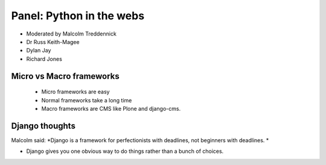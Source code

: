==========================
Panel: Python in the webs
==========================

* Moderated by Malcolm Treddennick
* Dr Russ Keith-Magee
* Dylan Jay
* Richard Jones

Micro vs Macro frameworks
=========================

 * Micro frameworks are easy
 * Normal frameworks take a long time
 * Macro frameworks are CMS like Plone and django-cms.
 
Django thoughts
===============

Malcolm said: *Django is a framework for perfectionists with deadlines, not beginners with deadlines.
*

* Django gives you one obvious way to do things rather than a bunch of choices. 